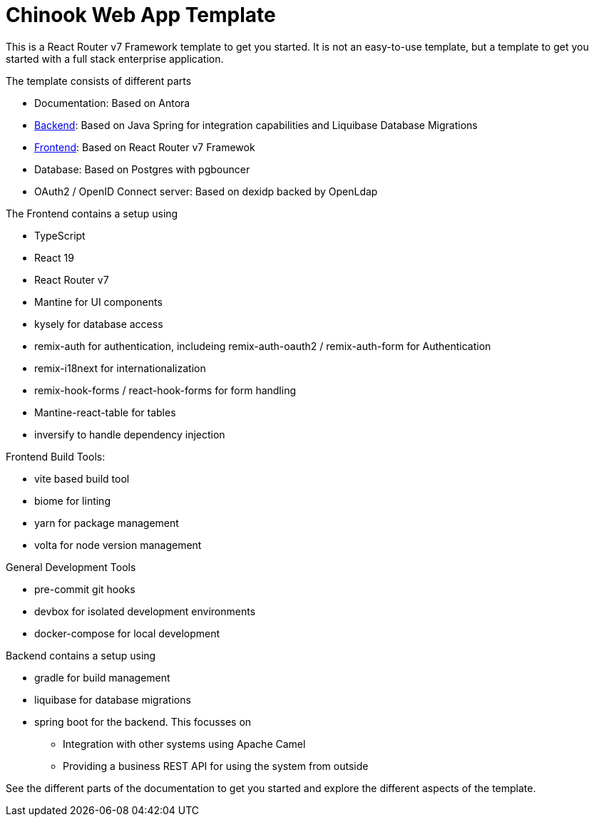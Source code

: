 = Chinook Web App Template

This is a React Router v7 Framework template to get you started.
It is not an easy-to-use template, but a template to get you started with a full stack enterprise application.

The template consists of different parts

* Documentation: Based on Antora
* xref:backend::index.adoc[Backend]: Based on Java Spring for integration capabilities and Liquibase Database Migrations
* xref:frontend::index.adoc[Frontend]: Based on React Router v7 Framewok
* Database: Based on Postgres with pgbouncer
* OAuth2 / OpenID Connect server: Based on dexidp backed by OpenLdap

The Frontend contains a setup using

* TypeScript
* React 19
* React Router v7
* Mantine for UI components
* kysely for database access
* remix-auth for authentication, includeing remix-auth-oauth2 / remix-auth-form for Authentication
* remix-i18next for internationalization
* remix-hook-forms / react-hook-forms for form handling
* Mantine-react-table for tables
* inversify to handle dependency injection

Frontend Build Tools:

* vite based build tool
* biome for linting
* yarn for package management
* volta for node version management

General Development Tools

* pre-commit git hooks
* devbox for isolated development environments
* docker-compose for local development

Backend contains a setup using

* gradle for build management
* liquibase for database migrations
* spring boot for the backend. This focusses on
** Integration with other systems using Apache Camel
** Providing a business REST API for using the system from outside

See the different parts of the documentation to get you started and explore the different aspects of the template.
